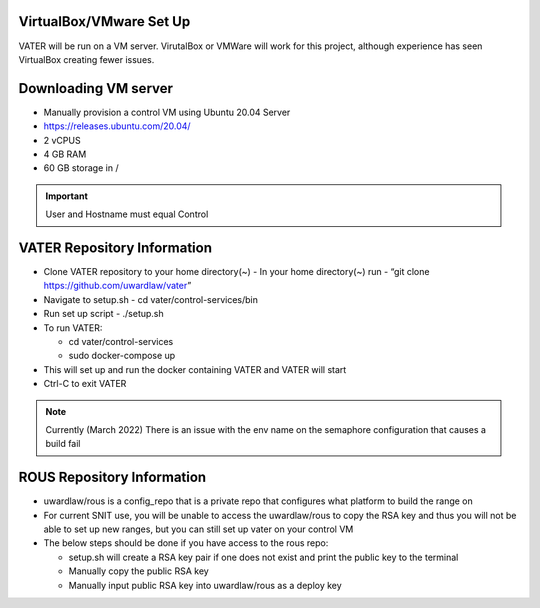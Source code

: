 VirtualBox/VMware Set Up
========================

VATER will be run on a VM server. VirutalBox or VMWare will work for
this project, although experience has seen VirtualBox creating fewer
issues. 

Downloading VM server
=====================

-  Manually provision a control VM using Ubuntu 20.04 Server
-  https://releases.ubuntu.com/20.04/
-  2 vCPUS
-  4 GB RAM
-  60 GB storage in / 

.. Important:: User and Hostname must equal Control


VATER Repository Information
============================

-  Clone VATER repository to your home directory(~)
   -  In your home directory(~) run
   -  “git clone https://github.com/uwardlaw/vater”

-  Navigate to setup.sh
   -  cd vater/control-services/bin

-  Run set up script
   -  ./setup.sh 
  
-  To run VATER:

   -  cd vater/control-services
   -  sudo docker-compose up

-  This will set up and run the docker containing VATER and VATER will
   start
   
-  Ctrl-C to exit VATER

.. NOTE:: Currently (March 2022) There is an issue with the env name
      on the semaphore configuration that causes a build fail

ROUS Repository Information
============================

- uwardlaw/rous is a config_repo that is a private repo that configures what platform to build the range on
   
-  For current SNIT use, you will be unable to access the uwardlaw/rous
   to copy the RSA key and thus you will not be able to set up new
   ranges, but you can still set up vater on your control VM
   
-  The below steps should be done if you have access to the rous repo:

   -  setup.sh will create a RSA key pair if one does not exist and
      print the public key to the terminal
   -  Manually copy the public RSA key
   -  Manually input public RSA key into uwardlaw/rous as a deploy key 
